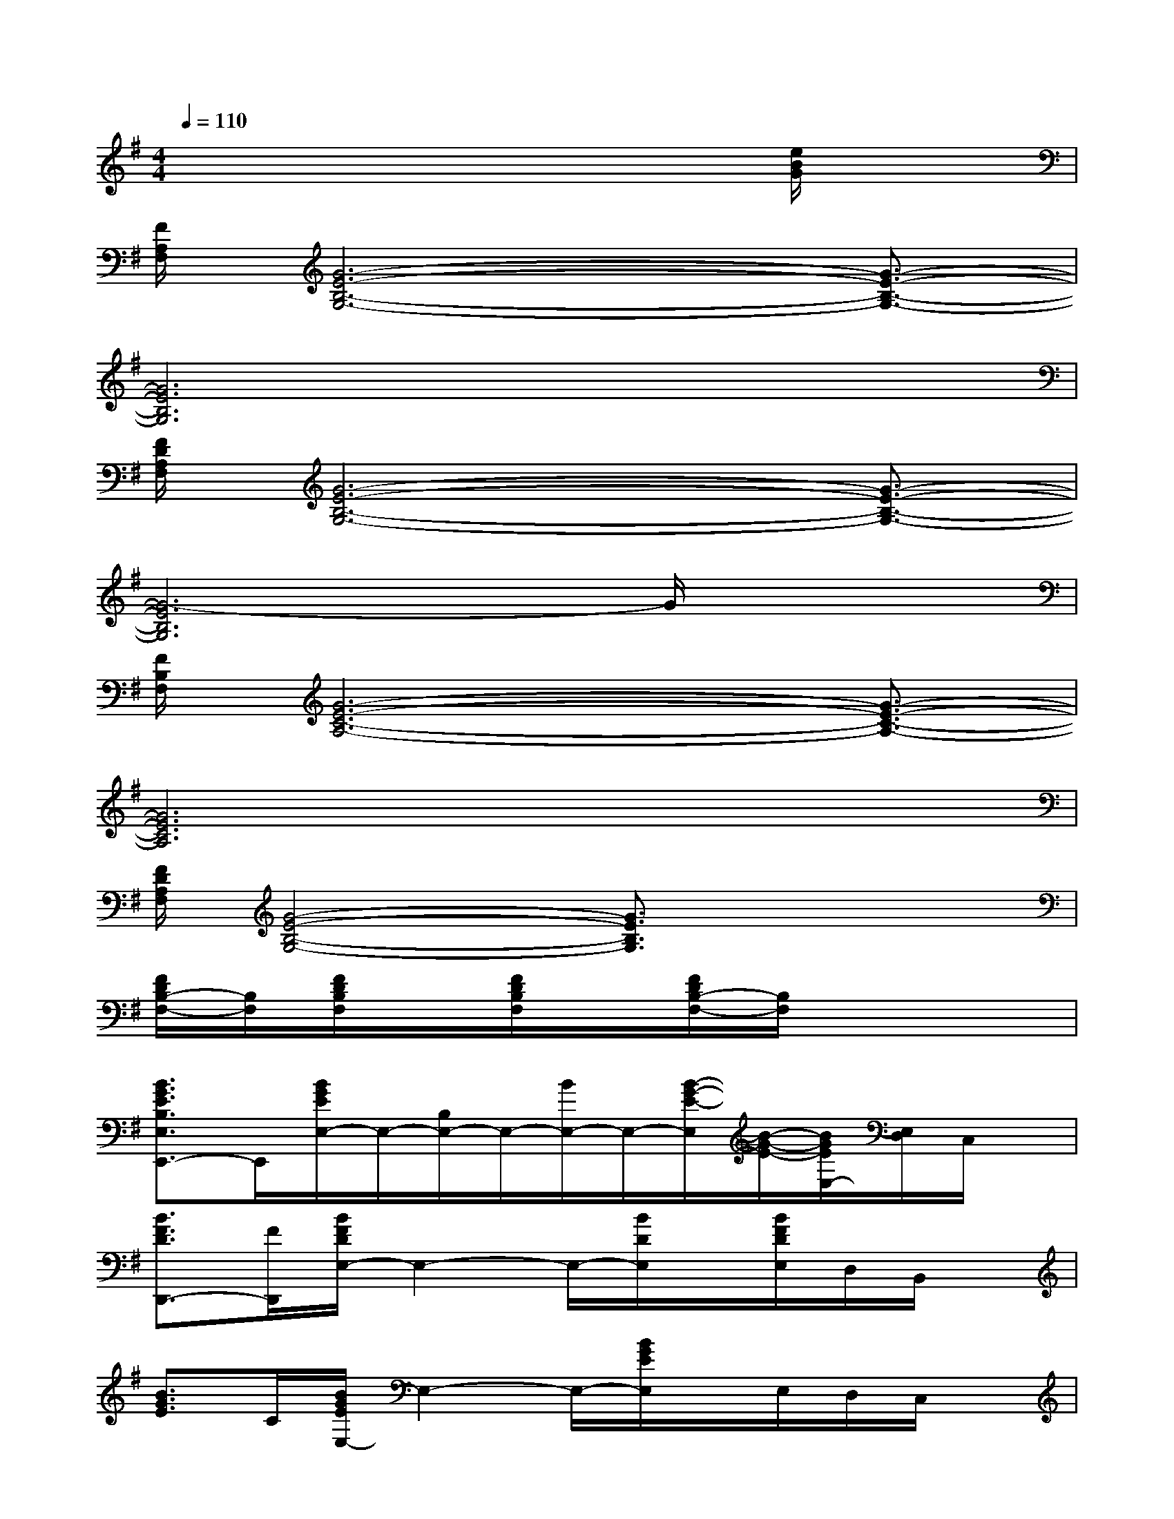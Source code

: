 X:1
T:
M:4/4
L:1/8
Q:1/4=110
K:G%1sharps
V:1
x6x[e/2B/2G/2]x/2|
[F/2A,/2F,/2][G6-E6-B,6-G,6-][G3/2-E3/2-B,3/2-G,3/2-]|
[G6E6B,6G,6]x2|
[F/2D/2A,/2F,/2][G6-E6-B,6-G,6-][G3/2-E3/2-B,3/2-G,3/2-]|
[G6-E6B,6G,6]G/2x3/2|
[F/2B,/2F,/2][G6-E6-C6-A,6-][G3/2-E3/2-C3/2-A,3/2-]|
[G6E6C6A,6]x2|
[F/2D/2A,/2F,/2][G4-E4-B,4-G,4-][G3/2E3/2B,3/2G,3/2]x2|
[F/2D/2B,/2-F,/2-][B,/2F,/2][F/2D/2B,/2F,/2]x/2[F/2D/2B,/2F,/2]x/2[F/2D/2B,/2-F,/2-][B,/2F,/2]x4|
[B3/2G3/2E3/2B,3/2E,3/2E,,3/2-]E,,/2[B/2G/2E/2E,/2-]E,/2-[B,/2E,/2-]E,/2-[B/2E,/2-]E,/2-[B/2-G/2-E/2-E,/2][B/2-G/2-E/2-][B/2G/2E/2E,/2-][E,/2D,/2]C,/2x/2|
[B3/2F3/2D3/2D,,3/2-][F/2D,,/2][B/2F/2D/2E,/2-]E,2-E,/2-[B/2D/2E,/2]x/2[B/2F/2D/2E,/2]D,/2B,,/2x/2|
[B3/2G3/2E3/2]C/2[B/2G/2E/2E,/2-]E,2-E,/2-[B/2G/2E/2E,/2]x/2E,/2D,/2C,/2x/2|
[B-G-E-C][B/2G/2E/2]C/2[B/2G/2E/2E,/2-]E,2-E,/2-[B/2G/2E/2E,/2]x/2E,/2-[E,/2D,/2][B/2G/2E/2A,,/2]x/2|
[G3/2-E3/2-C3/2][G/2E/2][G/2E/2C/2E,/2-]E,2-E,/2[A/2E/2C/2]x/2E,/2D,/2[C/2C,/2]x/2|
[A3/2E3/2C3/2A,,3/2-]A,,/2[A/2E/2C/2E,/2-]E,2x/2[A/2E/2C/2E,/2-]E,/2D,A,,/2x/2|
[B3/2G3/2E3/2]x/2[B/2G/2-E/2B,/2]G/2x[F/2D/2A,/2]x/2[B/2G/2-E/2-B,/2-][G3/2-E3/2-B,3/2-][B/2G/2-E/2-B,/2-][G/2E/2B,/2]